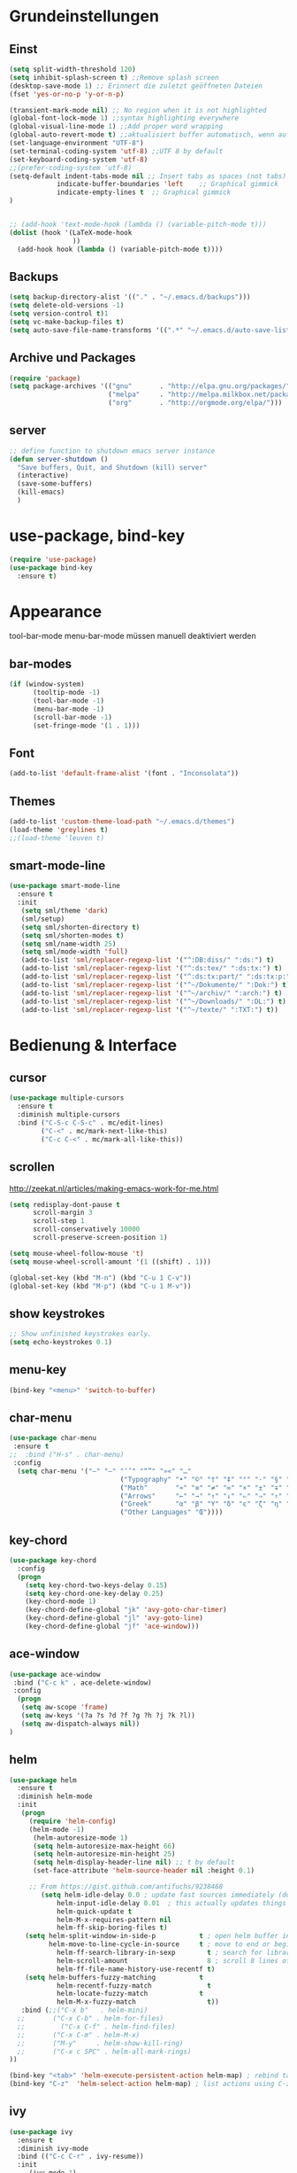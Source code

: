 #+STARTUP: content
* Grundeinstellungen
** Einst
#+BEGIN_SRC emacs-lisp
(setq split-width-threshold 120)
(setq inhibit-splash-screen t) ;;Remove splash screen
(desktop-save-mode 1) ;; Erinnert die zuletzt geöffneten Dateien
(fset 'yes-or-no-p 'y-or-n-p)

(transient-mark-mode nil) ;; No region when it is not highlighted
(global-font-lock-mode 1) ;;syntax highlighting everywhere
(global-visual-line-mode 1) ;;Add proper word wrapping
(global-auto-revert-mode t) ;;aktualisiert buffer automatisch, wenn auf Platte geändert.
(set-language-environment "UTF-8")
(set-terminal-coding-system 'utf-8) ;;UTF 8 by default
(set-keyboard-coding-system 'utf-8)
;;(prefer-coding-system 'utf-8)
(setq-default indent-tabs-mode nil ;; Insert tabs as spaces (not tabs)
	        indicate-buffer-boundaries 'left	;; Graphical gimmick
	        indicate-empty-lines t	;; Graphical gimmick
)


;; (add-hook 'text-mode-hook (lambda () (variable-pitch-mode t)))
(dolist (hook '(LaTeX-mode-hook
                ))
  (add-hook hook (lambda () (variable-pitch-mode t))))
#+END_SRC

** Backups
#+begin_src emacs-lisp
(setq backup-directory-alist '(("." . "~/.emacs.d/backups")))
(setq delete-old-versions -1)
(setq version-control t)1
(setq vc-make-backup-files t)
(setq auto-save-file-name-transforms '((".*" "~/.emacs.d/auto-save-list/" t)))
#+end_src

** Archive und Packages
#+begin_src emacs-lisp
(require 'package)
(setq package-archives '(("gnu"       . "http://elpa.gnu.org/packages/")
                         ("melpa"     . "http://melpa.milkbox.net/packages/")
                         ("org"       . "http://orgmode.org/elpa/")))
#+end_src

** server
#+begin_src emacs-lisp
;; define function to shutdown emacs server instance
(defun server-shutdown ()
  "Save buffers, Quit, and Shutdown (kill) server"
  (interactive)
  (save-some-buffers)
  (kill-emacs)
  )
#+end_src

* use-package, bind-key
#+begin_src emacs-lisp
(require 'use-package)
(use-package bind-key
  :ensure t)
#+end_src

* Appearance
tool-bar-mode
menu-bar-mode
müssen manuell deaktiviert werden
** bar-modes
#+begin_src emacs-lisp
(if (window-system)
      (tooltip-mode -1)
      (tool-bar-mode -1)
      (menu-bar-mode -1)
      (scroll-bar-mode -1)
      (set-fringe-mode '(1 . 1)))
#+end_src

** Font
#+begin_src emacs-lisp
(add-to-list 'default-frame-alist '(font . "Inconsolata"))
#+end_src

** Themes
#+begin_src emacs-lisp
(add-to-list 'custom-theme-load-path "~/.emacs.d/themes")
(load-theme 'greylines t)
;;(load-theme 'leuven t)
#+end_src

** smart-mode-line
#+begin_src emacs-lisp
(use-package smart-mode-line
  :ensure t
  :init
   (setq sml/theme 'dark)
   (sml/setup)
   (setq sml/shorten-directory t)
   (setq sml/shorten-modes t)
   (setq sml/name-width 25)
   (setq sml/mode-width 'full)
   (add-to-list 'sml/replacer-regexp-list '("^:DB:diss/" ":ds:") t)
   (add-to-list 'sml/replacer-regexp-list '("^:ds:tex/" ":ds:tx:") t)
   (add-to-list 'sml/replacer-regexp-list '("^:ds:tx:part/" ":ds:tx:p:") t)
   (add-to-list 'sml/replacer-regexp-list '("^~/Dokumente/" ":Dok:") t)
   (add-to-list 'sml/replacer-regexp-list '("^~/archiv/" ":arch:") t)
   (add-to-list 'sml/replacer-regexp-list '("^~/Downloads/" ":DL:") t)
   (add-to-list 'sml/replacer-regexp-list '("^~/texte/" ":TXT:") t))
#+end_src

* Bedienung & Interface
** cursor
#+begin_src emacs-lisp
(use-package multiple-cursors
  :ensure t
  :diminish multiple-cursors
  :bind ("C-S-c C-S-c" . mc/edit-lines)
        ("C-<" . mc/mark-next-like-this)
        ("C-c C-<" . mc/mark-all-like-this))
#+end_src

** scrollen
http://zeekat.nl/articles/making-emacs-work-for-me.html
#+begin_src emacs-lisp
(setq redisplay-dont-pause t
      scroll-margin 3
      scroll-step 1
      scroll-conservatively 10000
      scroll-preserve-screen-position 1)

(setq mouse-wheel-follow-mouse 't)
(setq mouse-wheel-scroll-amount '(1 ((shift) . 1)))

(global-set-key (kbd "M-n") (kbd "C-u 1 C-v"))
(global-set-key (kbd "M-p") (kbd "C-u 1 M-v"))
#+end_src

** show keystrokes
#+begin_src emacs-lisp
;; Show unfinished keystrokes early.
(setq echo-keystrokes 0.1)
#+end_src

** menu-key
#+begin_src emacs-lisp
(bind-key "<menu>" 'switch-to-buffer)
#+end_src

** char-menu
#+begin_src emacs-lisp
(use-package char-menu
 :ensure t
;;  :bind ("H-s" . char-menu)
 :config 
  (setq char-menu '("–" "—" "‘’" "“”" "»«" "…"
                            ("Typography" "•" "©" "†" "‡" "°" "·" "§" "№" "★")
                            ("Math"       "≈" "≡" "≠" "∞" "×" "±" "∓" "÷" "√")
                            ("Arrows"     "←" "→" "↑" "↓" "⇐" "⇒" "⇑" "⇓")
                            ("Greek"      "α" "β" "Y" "δ" "ε" "ζ" "η" "θ" "ι" "κ" "λ" "μ" "ν" "ξ" "ο" "π" "ρ" "σ" "τ" "υ" "φ" "χ" "ψ" "ω")
                            ("Other Languages" "Œ"))))
#+end_src

** key-chord
#+begin_src emacs-lisp
(use-package key-chord
  :config
  (progn
    (setq key-chord-two-keys-delay 0.15)
    (setq key-chord-one-key-delay 0.25)
    (key-chord-mode 1)
    (key-chord-define-global "jk" 'avy-goto-char-timer)
    (key-chord-define-global "jl" 'avy-goto-line)
    (key-chord-define-global "jf" 'ace-window)))
#+end_src

** ace-window
#+begin_src emacs-lisp
(use-package ace-window
 :bind ("C-c k" . ace-delete-window)
 :config
  (progn
   (setq aw-scope 'frame)
   (setq aw-keys '(?a ?s ?d ?f ?g ?h ?j ?k ?l))
   (setq aw-dispatch-always nil))
)
#+end_src

** helm 
#+begin_src emacs-lisp
(use-package helm
  :ensure t
  :diminish helm-mode
  :init
   (progn
	 (require 'helm-config)
 	 (helm-mode -1)
      (helm-autoresize-mode 1)
      (setq helm-autoresize-max-height 66)
      (setq helm-autoresize-min-height 25)
      (setq helm-display-header-line nil) ;; t by default
      (set-face-attribute 'helm-source-header nil :height 0.1)

   	 ;; From https://gist.github.com/antifuchs/9238468
    	(setq helm-idle-delay 0.0 ; update fast sources immediately (doesn't).
            helm-input-idle-delay 0.01  ; this actually updates things reeeelatively quickly.
            helm-quick-update t
            helm-M-x-requires-pattern nil
            helm-ff-skip-boring-files t)
	(setq helm-split-window-in-side-p           t ; open helm buffer inside current window, not occupy whole other window
	      helm-move-to-line-cycle-in-source     t ; move to end or beginning of source when reaching top or bottom of source.
            helm-ff-search-library-in-sexp        t ; search for library in `require' and `declare-function' sexp.
            helm-scroll-amount                    8 ; scroll 8 lines other window using M-<next>/M-<prior>
            helm-ff-file-name-history-use-recentf t)
	(setq helm-buffers-fuzzy-matching           t
            helm-recentf-fuzzy-match              t
            helm-locate-fuzzy-match	            t
            helm-M-x-fuzzy-match                  t))
   :bind (;;("C-x b"   . helm-mini)
  ;;       ("C-x C-b" . helm-for-files)
  ;;	     ("C-x C-f" . helm-find-files)
  ;;       ("C-x C-m" . helm-M-x)
  ;;       ("M-y"     . helm-show-kill-ring)
  ;;       ("C-x c SPC" . helm-all-mark-rings)
))

(bind-key "<tab>" 'helm-execute-persistent-action helm-map) ; rebind tab to run persistent action
(bind-key "C-z"  'helm-select-action helm-map) ; list actions using C-z
#+end_src

** ivy
#+begin_src emacs-lisp
(use-package ivy
  :ensure t
  :diminish ivy-mode
  :bind (("C-c C-r" . ivy-resume))
  :init
     (ivy-mode 1)
     (setq ivy-use-virtual-buffers t)
  :config
     (setq ivy-display-style 'fancy)

)
#+end_src

** swiper
#+BEGIN_SRC emacs-lisp
(use-package swiper
  :ensure t
)
#+END_SRC

** counsel
#+begin_src emacs-lisp
(use-package counsel
  :ensure t
  :bind (("C-s" . counsel-grep-or-swiper)
         ("C-c u" . counsel-linux-app)
         ("C-M-s" . counsel-ag)
         ("C-S-s" . counsel-imenu)
         ("C-x l". counsel-locate)
         ("M-y" . counsel-yank-pop))
)
#+end_src

** smex
#+BEGIN_SRC emacs-lisp
(use-package smex
    :load-path "~/.emacs.d/non-elpa/smex-abo-abo"
    :init
	 (require 'smex)
     (setq smex-completion-method 'ivy)
     (smex-initialize)
     (bind-key "M-x" 'smex)
     (bind-key "M-X" 'smex-major-mode-commands)
     (bind-key "C-c C-c M-x" 'execute-extended-command)
)
#+END_SRC

** which-key
#+begin_src emacs-lisp
(use-package which-key
  :diminish which-key-mode
  :config
   (which-key-mode))
#+end_src

* org-mode
** allgemein
#+begin_src emacs-lisp
(use-package org
  :ensure t)

(use-package org-plus-contrib
  :ensure t :defer t)

(add-hook 'org-mode-hook 'howm-mode)

;; 18.23 Highlight clock when running overtime ;; in theme!!!
(custom-set-faces
 ;; custom-set-faces was added by Custom.
 ;; If you edit it by hand, you could mess it up, so be careful.
 ;; Your init file should contain only one such instance.
 ;; If there is more than one, they won't work right.
 '(default ((t (:family "Ubuntu Mono" :foundry "unknown" :slant normal :weight normal :height 113 :width normal))))
 '(org-mode-line-clock ((t (:foreground "red" :box (:line-width -1 :style released-button)))) t))
#+end_src

** agenda
#+begin_src emacs-lisp
;; Aktuelle Zeile in der Agenda hervorheben
(add-hook 'org-agenda-mode-hook '(lambda () (hl-line-mode 1 ))) ;; lieber ins theme?

(setq org-agenda-dim-blocked-tasks t)
(setq org-agenda-skip-scheduled-if-deadline-is-shown 'not-today)
(setq org-agenda-start-on-weekday nil)

(setq org-stuck-projects
           '("+TODO={PROJ}" ("NEXT") ("longterm")))
#+end_src

*** agenda-commands
#+begin_src emacs-lisp
;; Custom agenda command definitions
(setq org-agenda-custom-commands
 '(
	(" " "Custom-Agenda"
           ((todo "NEXT"
			((org-agenda-overriding-header "Next Tasks:")
			 (org-agenda-remove-tags t)))
            (agenda ""    
                  ((org-agenda-span 7)
		         (org-agenda-remove-tags t)
                   (org-agenda-show-all-dates t)
                   (org-agenda-skip-function
                    '(org-agenda-skip-entry-if 'todo '("NEXT")))))
		  (tags "INBOX"
			((org-agenda-overriding-header "Inbox:")
			 (org-agenda-remove-tags t)))
		  (todo "PROJ|TODO|NEXT"
                  ((org-agenda-overriding-header "Projects & Tasks:")
			 (org-agenda-remove-tags t)
                   (org-tags-match-list-sublevels 'indented)
			 (org-agenda-skip-function  
                    '(org-agenda-skip-entry-if 'deadline 'scheduled))
                   (org-agenda-skip-function
                    '(org-agenda-skip-subtree-if 
                      'regexp ":txt:"))
                   (org-agenda-sorting-strategy
                    '( category-keep))
                   (org-agenda-prefix-format "%l")))
            (todo "WAITING"
			((org-agenda-overriding-header "Waiting Tasks:")
			 (org-agenda-remove-tags t)))
            (todo "HOLD"
			((org-agenda-overriding-header "Postponed Tasks:")
			 (org-agenda-remove-tags t)))))
  ("d" "Dissertation"
           ((tags-todo "diss"
			((org-agenda-overriding-header "Dissertation")
			 (org-agenda-remove-tags t)
			 (org-tags-match-list-sublevels 'indented)
			 (org-agenda-sorting-strategy
                             '(category-up))))))
  ("t" "Texte"
           ((tags-todo "literature"
			((org-agenda-overriding-header "Texts & Tasks")
			 (org-agenda-remove-tags t)
			 (org-tags-match-list-sublevels 'indented)
			 (org-agenda-sorting-strategy
                             '(category-up))))))
	("p" "Produktion"
	         ((tags-todo "produktion"
			((org-agenda-overriding-header "Projekte:")
			 (org-agenda-remove-tags t)
			 (org-tags-match-list-sublevels 'indented)
			 (org-agenda-sorting-strategy
                             '(category-keep))))
            (todo "ENTWURF"
			((org-agenda-overriding-header "Entwürfe:")
			 (org-agenda-remove-tags t)))
   	  (todo "IDEE"
			((org-agenda-overriding-header "Ideen:")
			 (org-agenda-remove-tags t)))))
	("k" "Kalender & Termine"
        	 ((agenda "" 
               ((org-agenda-span 96)
		      (org-agenda-show-all-dates t)
		      (org-agenda-skip-function 
                 '(org-agenda-skip-entry-if 'deadline 'scheduled))))))
	("c" "Clean up"
           ((tags-todo "/WAITING"
		     ((org-agenda-overriding-header "Waiting but unscheduled:")
		      (org-agenda-skip-function  '(org-agenda-skip-entry-if 'deadline 'scheduled))
		      (org-agenda-remove-tags t)))
	        (todo "DONE"
			((org-agenda-overriding-header "Tasks to Archive:")
			 (org-agenda-remove-tags t)))))))
#+end_src

** appearance
#+begin_src emacs-lisp
(use-package org-indent
;;  :commands org-indent-mode
  :diminish org-indent-mode
  :init
  (progn
   (setq org-startup-indented t))
)

(setq org-hide-leading-stars t)
(setq org-startup-folded nil)
(setq org-ellipsis "…")

(add-to-list 'auto-mode-alist '("\\.txt\\'" . org-mode))
#+end_src

** behaviour
#+begin_src emacs-lisp
;; shift-select
(setq org-support-shift-select 'always)
;;keine automatischen Leerzeilen vor Entries
(setq org-blank-before-new-entry nil) 
;; autolist
(use-package org-autolist
  :commands org-autolist-mode
  :diminish org-autolist-mode
  :init
  (progn
    (add-hook 'org-mode-hook 'org-autolist-mode)))
#+end_src

** key-bindings
#+begin_src emacs-lisp
(bind-key "C-c l" 'org-store-link)
(bind-key "C-c a" 'org-agenda)
(bind-key  "C-c c" 'org-capture)
(fset 'my-clock-in "\C-c\C-x\C-i")
(bind-key "<f11>" 'my-clock-in)
(fset 'my-clock-out "\C-c\C-x\C-o")
;;(bind-key "C-<f11>" 'my-clock-out)
;;(bind-key "S-<f11>" 'org-pomodoro)
#+end_src

** speedkeys
#+begin_src emacs-lisp
(setq org-use-speed-commands t)
(setq org-speed-commands-user
'(("S" . (widen))))
#+end_src

** Pfade
#+begin_src emacs-lisp
(setq org-directory "~/Dropbox/db/org")
(setq org-default-notes-file "~/Dropbox/db/org/inbox.org")
;;(setq org-agenda-files '("~/Dropbox/db/org"))
(setq org-agenda-diary-file "~/Dropbox/db/org/calender.org_archive")
(setq org-agenda-include-diary nil)
#+end_src

** habits
#+begin_src emacs-lisp
(require 'org-habit)

(setq org-habit-graph-column 36)
(setq org-habit-preceding-days 31)
(setq org-habit-following-days 7)
(setq org-habit-show-habits-only-for-today t)
#+end_src

** Prioritäten
#+begin_src emacs-lisp
(setq org-highest-priority ?A)
(setq org-default-priority ?D)
(setq org-lowest-priority ?E)
#+end_src

** todo-states und -tags
#+begin_src emacs-lisp
;; Ein "!" bedeutet Zeitstempel
;; Ein "@" bedeutet Notiz
(setq org-todo-keywords
      (quote ((sequence "TODO(t)" "NEXT(n)" "|" "DONE(d)")
              (sequence "APPT(a)" "PROJ(p)" "WAITING(w@/!)" "HOLD(h@/!)" "|"  "DELEGATED(D@/!)" "CANCELLED(c@/!)")
	      (sequence "|" "IDEE(i)" "ENTWURF(e)"))))

(setq org-log-done 'time)

;; Formatierung für TODO-tags
(setq org-todo-keyword-faces ;; in theme!!
      (quote (("PROJ" :foreground "dark red" :weight semi-bold)
              ("NEXT" :foreground "blue" :weight semi-bold)
              ("WAITING" :foreground "orange" :weight semi-bold)
              ("HOLD" :foreground "magenta" :weight semi-bold))))
#+end_src

** capture
#+begin_src emacs-lisp
(setq org-capture-templates
      (quote (("a" "cal" entry (file "~/Dropbox/db/org/calender.org")
               "* %^{Description}\n<%(org-read-date)%?>\n")
              ("t" "todo" entry (file "~/Dropbox/db/org/inbox.org")
               "* TODO %^{Task}\nSCHEDULED: %t\n:PROPERTIES:\n:CREATED: %U\n:END:\n%?")
              ("n" "note" entry (file "~/Dropbox/db/org/inbox.org")
               "* %^{Note} \n:PROPERTIES:\n:CREATED: %U\n:END:\n%?")
	          ("i" "interruption" entry (file "~/Dropbox/db/org/inbox.org")
	           "* %^{Task} \n:PROPERTIES:\n:CREATED: %U\n:END:\n%?" :clock-in t :clock-resume t)
              ("j" "journal" entry (file+datetree+prompt "~/Dropbox/db/org/kalender.org")
               "* %?")
              ("m" "mail todo" entry (file+headline "~/Dropbox/db/org/inbox.org" "Mail")
               "* TODO %^{Task}\nSCHEDULED: %t\n:PROPERTIES:\n:CREATED: %U\n:END:\n\n%:fromname wrote on %:date-timestamp-inactive:\nSubject: [[%l][%:subject]]\n#+BEGIN_QUOTE\n%i\n#+END_QUOTE")
              ("b" "bibtex" plain (file "~/Dropbox/db/biblio.bib")
              "%?" :jump-to-captured t :empty-lines 1)
              ("l" "literature" entry (file+headline "~/Dropbox/db/org/inbox.org" "Literatur")
               "* TODO %^{Author}, %^{Title} :txt:\n:PROPERTIES:\n:CREATED:  %U\n:END:\n%^{BIBL}p%^{STATUS}p%^{FORM}p%^{BIB1}p\n** data-%?\n#+begin_src csv-mode :tangle stat/ref-path.csv\n\n#+end_src")
              ("g" "Geld - Ledger entries")
              ("gb" "Bargeld" plain (file "~/Dropbox/db/money.dat")
              "%(org-read-date) * Kartenverfügung
    Expenses:Bargeld    %^{Amount}€
    Assets:Giro" :immediate-finish t)
              ("gg" "Giro" plain (file "~/Dropbox/db/money.dat")
              "%(org-read-date) * %^{Payee| |Deutsche Bahn}
    Expenses:%^{Expenses|Kauf:|Geschenk:|Reisen:}%^{Expenses}    %^{Amount}€
    Assets:Giro" :immediate-finish t)
              ("gh" "Handy" plain (file "~/Dropbox/db/money.dat")
              "%(org-read-date) * Telekom
    Expenses:Handy                          %^{Amount|29,89}€
    Assets:Giro" :immediate-finish t)
              ("gi" "Internet+Telefon" plain (file "~/Dropbox/db/money.dat")
              "%(org-read-date) * Kabel Deutschland
    Expenses:Wohnung:Internet+Telefon     %^{Amount|19,90}€
    Assets:Giro" :immediate-finish t)
              ("gk" "Krankenkasse" plain (file "~/Dropbox/db/money.dat")
              "%(org-read-date) * Techniker Krankenkasse
    Expenses:Versicherung:Krankenkasse     %^{Amount|237,60}€
    Assets:Giro" :immediate-finish t)
              ("gm" "Miete" plain (file "~/Dropbox/db/money.dat")
              "%(org-read-date) * Unter den Eichen
    Expenses:Wohnung:Miete     %^{Amount|588,25}€
    Assets:Giro" :immediate-finish t)
              ("gu" "Untermiete" plain (file "~/Dropbox/db/money.dat")
              "%(org-read-date) * Kevin Schürer (%^{Monat})
    Assets:Giro     %^{Amount|330,00}€
    Income:Wohnung" :immediate-finish t)
              ("gs" "Strom" plain (file "~/Dropbox/db/money.dat")
              "%(org-read-date) * Stadtwerke
    Expenses:Wohnung:Strom     %^{Amount|53,00}€
    Assets:Giro" :immediate-finish t)
              ("gt" "Topoi Stipendium" plain (file "~/Dropbox/db/money.dat")
              "%(org-read-date) * Stipendium Topoi
    Assets:Giro                          %^{Amount|1350,00}€
    Income:Stipendium:Topoi" :immediate-finish t)
              ("z" "Zettel" plain (file (capture-report-date-file  "~/Dropbox/db/zk/inbox/"))
"#+TITLE: %^{Title}\n#+DATE: %U\n* Keywords\nTODO-tags:\n* Summary\n%?\n\n* Bibliography\n\n* Links")
)))

(defun capture-report-date-file (path)
  (expand-file-name (concat path (format-time-string "%Y-%m-%d-%H%M") ".txt")))
#+end_src

** refile
#+begin_src emacs-lisp
;; Targets include this file and any file contributing to the agenda - up to 9 levels deep
(setq org-refile-targets (quote ((nil :maxlevel . 9)
                                 (org-agenda-files :maxlevel . 9))))

(setq org-outline-path-complete-in-steps nil)         ; Refile in a single go
(setq org-refile-use-outline-path t)                  ; Show full paths for refiling

; Allow refile to create parent tasks with confirmation
(setq org-refile-allow-creating-parent-nodes (quote confirm))
#+end_src

** tags
#+begin_src emacs-lisp
; Tags with fast selection keys
(setq org-tags-exclude-from-inheritance '("txt"))

(setq org-tag-alist (quote ((:startgroup)
                            ("@work" . ?W)
                            ("@pers" . ?p)
	       		        ("@wiss" . ?w)
                            (:endgroup))))

; Allow setting single tags without the menu
(setq org-fast-tag-selection-single-key (quote expert))
#+end_src
** dependencies
#+begin_src emacs-lisp
(setq org-enforce-todo-dependencies t)
(setq org-enforce-todo-checkbox-dependencies t)
#+end_src
** deadlines
#+begin_src emacs-lisp
(setq org-deadline-warning-days 14) ;; Default Spanne bei Deadlines
#+end_src
** drawers
#+begin_src emacs-lisp
(setq org-drawers (quote ("PROPERTIES" "LOGBOOK" "CLOCK")))
(setq org-clock-into-drawer "CLOCK")
(setq org-log-into-drawer "LOGBOOK")
#+end_src
*** global propertie values: effort, habit
#+begin_src emacs-lisp
; global Effort estimate values
; global STYLE property values for completion
(setq org-global-properties (quote (("Effort_ALL" . "0:10 0:15 0:20 0:30 0:45 1:00 1:30 2:00 3:00 4:00 5:00 6:00 7:00 8:00")
                                    ("STYLE_ALL" . "habit"))))

;; propertie inheritance
(setq org-use-property-inheritance (quote ("QUANTIFIED")))
#+end_src
** clocking
#+begin_src emacs-lisp
(setq org-clock-history-length 42)
(setq org-clock-out-when-done t)
(setq org-clock-out-remove-zero-time-clocks t)

;; Keep clock durations in hours
(setq org-time-clocksum-format
      (quote(:hours "%d" :require-hours t :minutes ":%02d" :require-minutes t)))

;; Resume clocking tasks when emacs is restarted
(org-clock-persistence-insinuate)

;; Resume clocking task on clock-in if the clock is open
(setq org-clock-in-resume t)
;; Save the running clock and all clock history when exiting Emacs,
;; load it on startup
(setq org-clock-persist t)
#+end_src
** timer
#+begin_src emacs-lisp
(setq org-timer-default-timer 25)
#+end_src
** aufzählungszeichen
#+begin_src emacs-lisp
;; Aufzählungszeichen wechseln durch
(setq org-list-demote-modify-bullet '(("-" . "+")
                                            ("+" . "-")
                                            ("1." . "A.")
				  	        ("A." . "1.")
                                            ("1)" . "-")
                                            ("A)" . "-")
                                            ("B)" . "-")
                                            ("a)" . "-")
                                            ("b)" . "-")
                                            ("B." . "-")
                                            ("a." . "-")
                                            ("b." . "-")))
#+end_src
** columns
#+begin_src emacs-lisp
; Set default column view headings: Task Effort Clock_Summary
(setq org-columns-default-format "%50ITEM(Task) %6Effort(Effort){:} %6CLOCKSUM_T(Today) %6CLOCKSUM(Sum)")
#+end_src

** sensitivemode
#+begin_src emacs-lisp
;; sensitive mode wird eingeschaltet, wenn gpg-files bearbeitet werden
(setq auto-mode-alist
 (append '(("\\.gpg$" . sensitive-mode))
               auto-mode-alist))
;; Disabling Backup and Auto-save in Emacs
(define-minor-mode sensitive-mode
  "For sensitive files like password lists.
It disables backup creation and auto saving.

With no argument, this command toggles the mode.
Non-null prefix argument turns on the mode.
Null prefix argument turns off the mode."
  ;; The initial value.
  nil
  ;; The indicator for the mode line.
  " Sensitive"
  ;; The minor mode bindings.
  nil
  (if (symbol-value sensitive-mode)
      (progn
	;; disable backups
	(set (make-local-variable 'backup-inhibited) t)
	;; disable auto-save
	(if auto-save-default
	    (auto-save-mode -1)))
    ;resort to default value of backup-inhibited
    (kill-local-variable 'backup-inhibited)
    ;resort to default auto save setting
    (if auto-save-default
	(auto-save-mode 1))))
#+end_src
** calender
#+begin_src emacs-lisp
(use-package german-holidays
:config
(setq holiday-other-holidays holiday-german-holidays))
#+end_src
** export
*** ox-pandoc
#+begin_src emacs-lisp
;;(use-package ox-pandoc
;;  :defer t)
#+end_src

*** LaTeX-Export
#+begin_src emacs-lisp
(require 'ox-latex)
(setq org-latex-listings t)
(add-to-list 'org-latex-packages-alist '("" "booktabs" t))
(add-to-list 'org-latex-packages-alist '("" "ellipsis" t))
(add-to-list 'org-latex-packages-alist '("" "csquotes" t))
(add-to-list 'org-latex-packages-alist '("" "lmodern" t))
(add-to-list 'org-latex-packages-alist '("onehalfspacing" "setspace" t))
(add-to-list 'org-latex-packages-alist '("" "microtype" t))
(add-to-list 'org-latex-packages-alist '("english, ngerman" "babel" t))
(add-to-list 'org-latex-packages-alist '("T1" "fontenc" t))
(add-to-list 'org-latex-packages-alist '("utf8" "inputenc" t))


(add-to-list 'org-latex-classes
      '("scrartcl"
         "\\RequirePackage[l2tabu, orthodox]{nag}
          \\documentclass[DIV12, a4paper, 12pt]{scrartcl}
         [NO-DEFAULT-PACKAGES]
         [PACKAGES]
         [EXTRA]"
         ("\\section{%s}" . "\\section*{%s}")
         ("\\subsection{%s}" . "\\subsection*{%s}")
         ("\\subsubsection{%s}" . "\\subsubsection*{%s}")))
(add-to-list 'org-latex-classes
      '("scrbook"
         "\\RequirePackage[l2tabu, orthodox]{nag}
          \\documentclass[DIV12, a4paper, 12pt]{scrbook}
         [NO-DEFAULT-PACKAGES]
         [NO-PACKAGES]
         [EXTRA]"
         ("\\part{%s}" . "\\part*{%s}")
         ("\\chapter{%s}" . "\\chapter*{%s}")
         ("\\section{%s}" . "\\section*{%s}")
         ("\\subsection{%s}" . "\\subsection*{%s}")
         ("\\subsubsection{%s}" . "\\subsubsection*{%s}")
         ("\\paragraph{%s}" . "\\paragraph*{%s}")
         ("\\subparagraph{%s}" . "\\subparagraph*{%s}")))
(add-to-list 'org-latex-classes
      '("abrechnung"
         "\\documentclass[DIV12, a4paper, 12pt]{scrartcl}
          \\usepackage{marvosym}
          \\usepackage{datetime}
          \\newdateformat{mydate}{\\monthname[\\THEMONTH] \\THEYEAR}
         [NO-DEFAULT-PACKAGES]
         [PACKAGES]
         [EXTRA]"
         ("\\section{%s}" . "\\section*{%s}")
         ("\\subsection{%s}" . "\\subsection*{%s}")
         ("\\subsubsection{%s}" . "\\subsubsection*{%s}")))

(setq org-latex-default-class "scrartcl")
(setq org-export-with-author t)
(setq org-export-with-date t)
(setq org-export-with-toc t)
(setq org-latex-hyperref-template nil)
(setq org-latex-tables-booktabs t)
(setq org-export-default-language "en")
(setq org-export-with-smart-quotes t)
(add-to-list 'org-export-smart-quotes-alist 
             '("en"
               (opening-double-quote :utf-8 "“" :html "&ldquo;" :latex "\\enquote{" :texinfo "``")
               (closing-double-quote :utf-8 "”" :html "&rdquo;" :latex "}" :texinfo "''")
               (opening-single-quote :utf-8 "‘" :html "&lsquo;" :latex "\\enquote*{" :texinfo "`")
               (closing-single-quote :utf-8 "’" :html "&rsquo;" :latex "}" :texinfo "'")
               (apostrophe :utf-8 "’" :html "&rsquo;")));; Export von "" und '' zu csquotes
#+end_src

** X org-drill
#+begin_src emacs-lisp
;;(use-package org-drill)
#+end_src
** org-ref
#+begin_src emacs-lisp
(use-package org-ref
:init
 (bind-key "C-c )" 'org-autocite-complete-link org-mode-map)
:config
 (progn
   (require 'org-ref)
   (setq org-ref-bibliography-notes "~/Dropbox/db/zk/"
      org-ref-default-bibliography '("~/Dropbox/db/biblio.bib")
      org-ref-pdf-directory "~/texte/")
   (setq org-ref-default-citation-link "autocite")
))

#+end_src

** org-search-goto
#+begin_src emacs-lisp
(use-package org-search-goto-ml
  :load-path "~/.emacs.d/non-elpa/org-search-goto-ml")
#+end_src

* LaTeX und BibTeX
** auctex
#+begin_src emacs-lisp
(use-package tex-site
  :defer t
  :mode ("\\.tex\\'" . LaTeX-mode)
  :config
    (progn
	(setq TeX-auto-save	t)
	(setq TeX-parse-self	t)
	(setq TeX-PDF-mode	t)
    (setq LaTeX-csquotes-open-quote "\\enquote{")
	(setq LaTeX-csquotes-close-quote "}")
   
      ;;SyncTeX
    (setq TeX-source-correlate-mode 'synctex)

	(add-hook 'LaTeX-mode-hook 'flyspell-mode)
	(add-hook 'LaTeX-mode-hook 'LaTeX-math-mode)
	(add-hook 'LaTeX-mode-hook 'latex-extra-mode)

    (add-hook 'LaTeX-mode-hook 
         (lambda()
            (add-to-list 'TeX-command-list '("Latexmk" "%`latexmk -pdf %t" TeX-run-TeX nil t))
            (setq TeX-save-query nil)
            (setq TeX-show-compilation t)))

    (add-hook 'LaTeX-mode-hook 
         (lambda()
            (add-to-list 'TeX-command-list '("Latex -se" "%`pdflatex -shell-escape %t" TeX-run-TeX nil t))
            (setq TeX-save-query nil)
            (setq TeX-show-compilation t)))

      (add-hook 'LaTeX-mode-hook 
          (lambda()
             (add-to-list 'TeX-command-list '("XeLaTeX" "%`xelatex%(mode)%' %t" TeX-run-TeX nil t))
             (setq TeX-save-query nil)
             (setq TeX-show-compilation t)))
))

(use-package latex-extra
 :defer t
 :diminish latex-extra-mode)
#+end_src

** reftex
#+begin_src emacs-lisp
(use-package reftex
  :diminish reftex-mode
  :config
    (progn
	(setq reftex-plug-into-AUCTeX t)
	(setq bibtex-dialect "biblatex")
	(setq reftex-sort-bibtex-matches "author")
	(setq reftex-external-file-finders
	      '(("tex" . "kpsewhich -format=.tex %f")
        	("bib" . "kpsewhich -format=.bib %f")))
	(setq reftex-default-bibliography
		'("~/Dropbox/db/biblio.bib"))
	(setq reftex-cite-format
		'((?\C-m . "\\autocite[][]{%l}")
		  (?c . "\\cite[][]{%l}")
		  (?t . "\\textcite[][]{%l}")
		  (?y . "\\autocite*[][]{%l}")
		  (?n . "\\nocite{%l}")
		  (?f . "\\footcite[][]{%l}")
              (?T . "\\textcquote[][]{%l}[]{")
              (?B . "\\blockcquote[][]{%l}[]{")))
    (setq reftex-cite-prompt-optional-args t)
    (setq reftex-cite-cleanup-optional-arg t)
	(add-hook 'LaTeX-mode-hook 'turn-on-reftex)
	(add-hook 'latex-mode-hook 'turn-on-reftex)
))
#+end_src

** bibtex-mode
http://www.jonathanleroux.org/bibtex-mode.html
#+begin_src emacs-lisp
(setq bibtex-dialect 'biblatex)

(setq bibtex-maintain-sorted-entries t)
(setq bibtex-autokey-year-use-crossref-entry t) ;;Nutzt das Jahr des cross-ref entries für das Jahr im Autokey
;;Generation der Bibkeys: http://www.jonathanleroux.org/bibtex-mode.html#0630
(setq bibtex-autokey-year-length 4)
(setq bibtex-autokey-year-title-separator "-")
(setq bibtex-autokey-titleword-separator "-")
#+end_src

** gscholar-bibtex
#+begin_src emacs-lisp
(use-package gscholar-bibtex
 :config
 (setq gscholar-bibtex-database-file "~/Dropbox/db/import.bib")
 (setq gscholar-bibtex-default-source "Google Scholar"))
#+end_src

** helm-bibtex
#+begin_src emacs-lisp
(use-package helm-bibtex
;;  :ensure t
  :bind ("<f5>" . helm-bibtex)
        ("C-<f5>" . helm-resume)
  :config
   (setq helm-bibtex-bibliography '("~/Dropbox/db/biblio.bib"))
   (setq helm-bibtex-library-path "~/texte")
   (setq helm-bibtex-notes-path "~/Dropbox/db/zk")
   (setq helm-bibtex-notes-extension ".txt")
;;   (setq helm-bibtex-additional-search-fields '(keywords))
   (setq helm-bibtex-pdf-open-function
     (lambda (fpath)
      (start-process "evince" "*helm-bibtex-evince*" "/usr/bin/evince" fpath)))
   (setq helm-bibtex-format-citation-functions
     '((org-mode      . helm-bibtex-format-citation-default)
       (Latex-mode    . helm-bibtex-format-citation-cite)))

   (setq helm-bibtex-notes-template-multiple-files "#+TITLE: Notes on: ${author} (${date}): ${title}\n#+DATE:\n* Keywords\ntags:\n* Summary\n\n* Bibliography\n\n* Links")

(defun helm-bibtex-apa-format-reference (key)
  "Returns a plain text reference in APA format for the
publication specified by KEY."
  (let*
   ((entry (helm-bibtex-get-entry key))
    (ref (pcase (downcase (helm-bibtex-get-value "=type=" entry))
           ("article"
            (s-format
             "${author} ${date}: '${title}'. ${journaltitle} ${volume}.${number}, S. ${pages}."
             'helm-bibtex-apa-get-value entry))
           ("inproceedings"
            (s-format
             "${author} ${date}: '${title}'. In: ${editor}: ${booktitle}. ${location}: ${publisher}, S. ${pages}"
             'helm-bibtex-apa-get-value entry))
           ("book"
            (s-format
             "${author} ${date}: ${title}. ${location}: ${publisher}."
             'helm-bibtex-apa-get-value entry))
           ("phdthesis"
            (s-format
             "${author} ${date}. ${title} (Doctoral dissertation)."
             'helm-bibtex-apa-get-value entry))
           ("inbook"
            (s-format
             "${author} ${date}: '${title}'. In: ${editor} (Hg.): ${booktitle}. ${location}: ${publisher}, S. ${pages}."
             'helm-bibtex-apa-get-value entry))
           ("incollection"
            (s-format
             "${author} ${date}: '${title}'. In: ${editor} (Hg.): ${booktitle}. ${location}: ${publisher}, S. ${pages}."
             'helm-bibtex-apa-get-value entry))
           ("proceedings"
            (s-format
             "${editor} (Hg.). ${date}: ${booktitle}. ${location}: ${publisher}."
             'helm-bibtex-apa-get-value entry))
           ("unpublished"
            (s-format
             "${author} ${date}: ${title}. Unpublished manuscript."
             'helm-bibtex-apa-get-value entry))
           (_
            (s-format
             "${author} ${date}: ${title}."
             'helm-bibtex-apa-get-value entry)))))
    (replace-regexp-in-string "\\([.?!]\\)\\." "\\1" ref))) ; Avoid sequences of punctuation marks.




)
#+end_src

** ivy-bibtex
#+begin_src emacs-lisp
(use-package ivy-bibtex
 :config
  (setq bibtex-completion-bibliography '("~/Dropbox/db/biblio.bib"))


  (defun ivy-bibtex (&optional arg)
    "Search BibTeX entries using ivy.

    With a prefix ARG the cache is invalidated and the bibliography
    reread."
   (interactive "P")
   (when arg
     (setq bibtex-completion-bibliography-hash ""))
   (bibtex-completion-init)
   (ivy-read "BibTeX Items: "
             (bibtex-completion-candidates 'ivy-bibtex-candidates-formatter)
             :caller 'ivy-bibtex
             :action 'bibtex-completion-insert-key))

)
#+end_src

** texcount
#+begin_src emacs-lisp
(defun my-latex-setup ()
  (defun latex-word-count ()
    (interactive)
    (let* ((this-file (buffer-file-name))
           (word-count
            (with-output-to-string
              (with-current-buffer standard-output
                (call-process "texcount" nil t nil "-sum" "-inc" "-sub=none" this-file)))))
      (string-match "\n$" word-count)
      (message (replace-match "" nil nil word-count))))
    (define-key LaTeX-mode-map "\C-cw" 'latex-word-count)
  (defun latex-word-count-details ()
    (interactive)
    (let* ((this-file (buffer-file-name))
           (word-count
            (with-output-to-string
              (with-current-buffer standard-output
                (call-process "texcount" nil t nil "-sum" "-inc" "-sub=section" this-file)))))
      (string-match "\n$" word-count)
      (message (replace-match "" nil nil word-count))))
    (define-key LaTeX-mode-map "\C-cW" 'latex-word-count-details))
(add-hook 'LaTeX-mode-hook 'my-latex-setup t)
#+end_src

* Schreiben und Stil
** ispell
#+begin_src emacs-lisp
(use-package ispell
  :bind ("C-c i d" . ispell-change-dictionary)
  :config
  (progn
    (setq-default ispell-program-name "aspell")
    (setq ispell-dictionary "german")
    (setq ispell-personal-dictionary "~/.customdict-de")
;;	(setq ispell-extra-args '("--dont-tex-check-comments"))
;;  (setq ispell-parser 'tex)
))
#+end_src

** flyspell
#+begin_src emacs-lisp
(use-package flyspell
  :diminish flyspell-mode
  :bind (("<f12>" . my/flyspell-check-previous-highlighted-word)
         ("C-<f12>" . my/flyspell-check-next-highlighted-word))
  :config
   (dolist (hook '(org-mode-hook))
     (add-hook hook (lambda() (flyspell-mode 1))))
   (dolist (hook '(text-mode-hook))
     (add-hook hook (lambda () (flyspell-mode 1))))
   (dolist (hook '(change-log-mode-hook log-edit-mode-hook))
     (add-hook hook (lambda () (flyspell-mode -1))))

(defun my/flyspell-check-previous-highlighted-word (&optional arg)
  "Correct the closer misspelled word.
This function scans a mis-spelled word before the cursor. If it finds one
it proposes replacement for that word. With prefix arg, count that many
misspelled words backwards."
  (interactive)
  (let ((pos1 (point))
	(pos  (point))
	(arg  (if (or (not (numberp arg)) (< arg 1)) 1 arg))
	ov ovs)
    (if (catch 'exit
	  (while (and (setq pos (previous-overlay-change pos))
		      (not (= pos pos1)))
	    (setq pos1 pos)
	    (if (> pos (point-min))
		(progn
		  (setq ovs (overlays-at (1- pos)))
		  (while (consp ovs)
		    (setq ov (car ovs))
		    (setq ovs (cdr ovs))
		    (if (and (flyspell-overlay-p ov)
			     (= 0 (setq arg (1- arg))))
			(throw 'exit t)))))))
	(save-excursion
	  (goto-char pos)
	  (flyspell-correct-word-generic)
	  (setq flyspell-word-cache-word nil) ;; Force flyspell-word re-check
	  (flyspell-word))
      (error "No word to correct before point"))))


   (defun my/flyspell-check-next-highlighted-word ()
      "Custom function to spell check next highlighted word"
       (interactive)
       (flyspell-goto-next-error)
       (flyspell-correct-word-generic)
  	   (setq flyspell-word-cache-word nil))
)

;; http://www.emacswiki.org/emacs/FlySpell
;;(bind-key "<f10>" 'ispell-word)
;;(bind-key "C-c f p" 'flyspell-check-previous-highlighted-word)
;;(bind-key "C-<f10>" 'flyspell-check-next-highlighted-word)
;;(bind-key "C-c f m" 'flyspell-mode)
;;(bind-key "C-c f b" 'flyspell-buffer)

#+end_src

** flyspell-correct
#+begin_src emacs-lisp
(use-package flyspell-correct
  :ensure t
  :config
   (setq flyspell-correct-interface 'flyspell-correct-ivy))
#+end_src
** writegood
#+begin_src emacs-lisp
(use-package writegood-mode
  :config
   (progn
    (setq writegood-weasel-words
     '("wichtig" "wichtige" "vielleicht" "auch" "dabei" "sehr" "ziemlich" "sehr" "vielleicht" "möglicherweise" "wohl" "recht" "dann" "paar"))
    (setq writegood-passive-voice-irregulars
     '("gemacht"))))
#+end_src

** languagetool
#+begin_src emacs-lisp
(use-package langtool
  :init
   (setq langtool-language-tool-jar "~/programme/LanguageTool-3.1/languagetool-commandline.jar"))
#+end_src

** ispell-abbrev
http://endlessparentheses.com/ispell-and-abbrev-the-perfect-auto-correct.html
#+begin_src emacs-lisp
(define-key ctl-x-map "\C-i"
  #'endless/ispell-word-then-abbrev)

(defun endless/ispell-word-then-abbrev (p)
  "Call `ispell-word', then create an abbrev for it.
With prefix P, create local abbrev. Otherwise it will
be global.
If there's nothing wrong with the word at point, keep
looking for a typo until the beginning of buffer. You can
skip typos you don't want to fix with `SPC', and you can
abort completely with `C-g'."
  (interactive "P")
  (let (bef aft)
    (save-excursion
      (while (if (setq bef (thing-at-point 'word))
                 ;; Word was corrected or used quit.
                 (if (ispell-word nil 'quiet)
                     nil ; End the loop.
                   ;; Also end if we reach `bob'.
                   (not (bobp)))
               ;; If there's no word at point, keep looking
               ;; until `bob'.
               (not (bobp)))
        (backward-word))
      (setq aft (thing-at-point 'word)))
    (if (and aft bef (not (equal aft bef)))
        (let ((aft (downcase aft))
              (bef (downcase bef)))
          (define-abbrev
            (if p local-abbrev-table global-abbrev-table)
            bef aft)
          (message "\"%s\" now expands to \"%s\" %sally"
                   bef aft (if p "loc" "glob")))
      (user-error "No typo at or before point"))))
#+end_src

* Versionskontrolle
** undo-tree
#+begin_src emacs-lisp
(use-package undo-tree
  :ensure t
  :diminish undo-tree-mode
  :bind ("C-x u" . undo-tree)
  :config
  (progn
    (global-undo-tree-mode)
    (setq undo-tree-visualizer-timestamps t)
    (setq undo-tree-visualizer-diff t))
)
#+end_src

** magit
#+begin_src emacs-lisp
(use-package magit
 :config
   (setq magit-last-seen-setup-instructions "1.4.0"))
#+end_src

** git-wip
#+begin_src emacs-lisp
(use-package git-wip-mode
  :load-path "~/.emacs.d/non-elpa/git-wip/emacs/"
  :diminish git-wip-mode
  :commands git-wip-mode)
#+end_src

** git-messenger
#+begin_src emacs-lisp
(use-package git-messenger)
#+end_src

** git-timemachine
#+begin_src emacs-lisp
(use-package git-timemachine)
#+end_src

** git-wip-timemachine
#+begin_src emacs-lisp
(use-package git-wip-timemachine)
#+end_src

* Mail und Kontakte
** offlineimap
#+begin_src emacs-lisp
  (require 'offlineimap)
  (add-hook 'gnus-before-startup-hook 'offlineimap)
  (setq offlineimap-mode-line-style 'symbol)
#+end_src

** BBDB
#+begin_src emacs-lisp
(use-package bbdb
  :config
    (progn
     (bbdb-initialize 'gnus 'message)
     (bbdb-mua-auto-update-init 'gnus)
     (setq bbdb-file "~/Dropbox/db/bbdb")
     (setq bbdb-north-american-phone-numbers-p nil)
     (setq bbdb-default-country "Deutschland")
     (setq bbdb-user-mail-names
       (regexp-opt '("jobangen@gmail.com")))
     (bbdb-insinuate-message)
     (setq bbdb-complete-mail-allow-cycling t)
     (setq bbdb-completion-display-record nil)
     (setq bbdb-complete-name-full-completion t)
     (setq bbdb-completion-type 'primary-or-name)
     (setq bbdb-use-pop-up nil)
     (setq bbdb-mua-pop-up t)
     (setq bbdb-mua-update-interactive-p '(query . create))
     (setq bbdb-message-all-addresses t)
     (setq bbdb-layout 'multi-line)
     (setq bbdb-pop-up-layout 'one-line)
))
#+end_src

** gnus-dired
#+begin_src emacs-lisp
(use-package gnus-dired
  :config
   (progn
     (defun gnus-dired-mail-buffers ()
      "Return a list of active message buffers."
       (let (buffers)
        (save-current-buffer
         (dolist (buffer (buffer-list t))
	  (set-buffer buffer)
	  (when (and (derived-mode-p 'message-mode)
		(null message-sent-message-via))
	     (push (buffer-name buffer) buffers))))
        (nreverse buffers)))
     (add-hook 'dired-mode-hook 'turn-on-gnus-dired-mode)
))
#+end_src

* Major-modes
** calendar
*** calfw
#+begin_src emacs-lisp
(use-package calfw
  :config
   (require 'calfw-org)
   (setq cfw:org-overwrite-default-keybinding t)
   (setq calendar-week-start-day 1);; 0:Sunday, 1:Monday
   (setq cfw:render-line-breaker 'cfw:render-line-breaker-none)
)
#+end_src

*** org-gcal
#+begin_src emacs-lisp
(use-package org-gcal
  :config
  (setq org-gcal-auto-archive t)
  (setq org-gcal-down-days 365)
  (setq org-gcal-client-id "553301842275-clecdgmr7i8741e3ck5iltlgfk3qf79r.apps.googleusercontent.com"
      org-gcal-client-secret "4zyEbm_F_BMuJsA7rZZmgFBm"
      org-gcal-file-alist '(("jobangen@googlemail.com" . "~/Dropbox/db/org/calender.org"))))

#+end_src
client-ID:
553301842275-clecdgmr7i8741e3ck5iltlgfk3qf79r.apps.googleusercontent.com 

secret/schlüssel
4zyEbm_F_BMuJsA7rZZmgFBm 


Kalender-ID: 3nh2s5l59kgkoshecpffpuapq8@group.calendar.google.com

** pdf-tools
#+begin_src emacs-lisp
(use-package pdf-tools
    :ensure t
    :config
     (pdf-tools-install)
     (eval-after-load 'org '(require 'org-pdfview))
     (add-to-list 'org-file-apps '("\\.pdf\\'" . org-pdfview-open))
     (add-to-list 'org-file-apps '("\\.pdf::\\([[:digit:]]+\\)\\'" . org-pdfview-open))
     (setq-default pdf-view-display-size 'fit-width)
     (bind-keys :map pdf-view-mode-map
     ("ad" . pdf-annot-delete)
     ("al" . pdf-annot-list-annotations)
     ("am" . pdf-annot-add-markup-annotation)
     ("ah" . pdf-annot-add-highlight-markup-annotation)
     ("aq" . pdf-annot-add-squiggly-markup-annotation)
     ("as" . pdf-annot-add-strikeout-markup-annotation)
     ("at" . pdf-annot-add-text-annotation)
     ("au" . pdf-annot-add-underline-markup-annotation)
     ("j"  . pdf-view-goto-page)
     ("s"  . pdf-occur))
)
#+end_src

** ess
#+begin_src emacs-lisp
(use-package ess
  :defer t
  :commands (R))
#+end_src

** haskell-mode
#+begin_src emacs-lisp
(use-package haskell-mode
  :defer t)
#+end_src

** csv-mode
#+begin_src emacs-lisp
(use-package csv-mode
  :defer t)
#+end_src

** dired
#+begin_src emacs-lisp
(setq dired-recursive-deletes 'always)
(setq dired-recursive-copies 'always)
(setq dired-dwim-target t)
(setq delete-by-moving-to-trash t
     trash-directory "~/.local/share/Trash")
(setq dired-listing-switches "--group-directories-first -alh")
(put 'dired-find-alternate-file 'disabled nil)
(add-hook 'dired-mode-hook 'dired-hide-details-mode)
#+end_src

*** dired-subtree
#+begin_src emacs-lisp
(bind-key "i" 'dired-subtree-insert dired-mode-map)
(bind-key "I" 'dired-subtree-remove dired-mode-map)
#+end_src

*** dired-filter
#+begin_src emacs-lisp
(use-package dired-filter
  :config
  (add-hook 'dired-mode-hook 'dired-filter-group-mode t)
  (setq dired-filter-group-saved-groups
      '(("default"
        ("DIR"
         (directory))
        ("PDF"
         (extension . "pdf"))
        ("LaTeX"
         (extension "tex" "bib"))
        ("Text & Data"
         (extension "org" "txt" "doc" "docx" "csv"))
        ("Media"
         (extension "jpg" "png" "gif" "bmp"))
        ("Archives"
         (extension "zip" "rar" "gz" "bz2" "tar" "org_archive"))))))

#+end_src

*** peep-dired
#+begin_src emacs-lisp
;;preview files in dired
(use-package peep-dired
  :ensure t
  :defer t ; don't access `dired-mode-map' until `peep-dired' is loaded
  :bind (:map dired-mode-map
              ("P" . peep-dired)))
#+end_src

* Minor-modes
** abbrev-mode
#+begin_src emacs-lisp
(use-package abbrev
 :diminish abbrev-mode
 :config
 (progn 
  (setq save-abbrevs 'silently)
  (setq save-abbrevs t)
  (setq-default abbrev-mode t))
)
#+end_src

** bookmarks+
#+begin_src emacs-lisp
(use-package bookmark+
  :ensure t
  :bind ("C-<menu>" . bookmark-jump)
  :init
   (setq bookmark-default-file "~/.emacs.d/bookmarks")
   (setq bookmark-save-flag 1))
#+end_src

** engine-mode
#+begin_src emacs-lisp
(use-package engine-mode
  :ensure t
  :config
  (engine-mode t)
  (defengine google
  "http://www.google.de/search?ie=utf-8&oe=utf-8&q=%s")
  (defengine google-images
  "http://www.google.de/images?hl=en&source=hp&biw=1440&bih=795&gbv=2&aq=f&aqi=&aql=&oq=&q=%s")
  (defengine duckduckgo
  "https://duckduckgo.com/?q=%s")
  (defengine fu-katalog
  "http://aleph-www.ub.fu-berlin.de/F/?func=find-e&request=%s")
  (defengine jstor
  "http://www.jstor.org/action/doBasicSearch?acc=on&wc=on&fc=off&group=none&Query=%s")
  (defengine sowiport
  "http://sowiport.gesis.org/Search/Results?type=AllFields&lookfor=%s")
  (defengine pons-de-en
   "http://de.pons.com/übersetzung?l=deen&in=&lf=de&q=%s")
  (defengine youtube
   "http://www.youtube.com/results?aq=f&oq=&search_query=%s")
  (defengine wikipedia
   "http://www.wikipedia.org/search-redirect.php?language=de&go=Go&search=%s")
)
#+end_src

** hippie-expand
#+begin_src emacs-lisp
(bind-key "TAB" 'hippie-expand)

(setq hippie-expand-try-functions-list
      '(yas/hippie-try-expand
;;        try-expand-all-abbrevs
;;        try-complete-file-name-partially
;;        try-complete-file-name
         try-expand-dabbrev
;;        try-expand-dabbrev-from-kill
         try-expand-dabbrev-all-buffers
;;        try-expand-list
;;        try-expand-line
;;        try-complete-lisp-symbol-partially
;;        try-complete-lisp-symbol
))
(setq hippie-expand-only-buffers '("keywords"))
#+end_src
** projectile
#+begin_src emacs-lisp
(use-package projectile
   :ensure t
   :diminish projectile-mode
   :config
    (progn
      (projectile-global-mode)
      (setq projectile-completion-system 'ivy)
;;      (require 'helm-projectile)
;;      (helm-projectile-on)
      (setq projectile-enable-caching t)
      (setq projectile-switch-project-action 'projectile-dired)))
;;      (defun projectile-helm-ag ()
;;         (interactive)
;;         (helm-ag (projectile-project-root)))))
#+end_src

** smartparens 
#+begin_src emacs-lisp
(use-package smartparens
  :ensure t
  :diminish smartparens-mode
  :config
  (progn
    (require 'smartparens-config)
    (smartparens-global-mode t)
    (show-smartparens-global-mode t)))
(add-hook 'yas-before-expand-snippet-hook (lambda () (smartparens-mode -1)))
(add-hook 'yas-after-exit-snippet-hook (lambda () (smartparens-mode 1)))

(defvar sp-unicode-quotes-mode-map (make-keymap)
"Use the \" key for “”.")

(define-minor-mode sp-unicode-quotes-mode
"A minor mode that remaps the quote key to sp-pair “”" nil " sp-quote" 'sp-unicode-quotes-mode-map

(sp-pair "“" "”"))

(define-key sp-unicode-quotes-mode-map (kbd "\"") (kbd "“"))

(provide 'sp-unicode-quotes-mode)

#+end_src

** yasnippet
#+begin_src emacs-lisp
(use-package yasnippet
  :ensure t
  :defer t
  :diminish yas-minor-mode
  :commands yas-global-mode
  :config
  (progn
    (add-hook 'hippie-expand-try-functions-list 'yas-hippie-try-expand)
    (yas-global-mode 1)
    (setq require-final-newline nil)
    (bind-key "TAB" 'hippie-expand yas-minor-mode-map)))
#+end_src
** epa-file
#+begin_src emacs-lisp
(use-package epa-file
  :config
    (epa-file-enable)
    ;; Symmetric Encryption.
    (setq epa-file-select-keys nil))
#+end_src

** keyfreq
#+begin_src emacs-lisp
(use-package keyfreq
  :config
  (setq keyfreq-excluded-commands
      '(backward-char
        delete-backward-char
        forward-char
        handle-switch-frame
        left-char
        left-word
        mouse-drag-region
        mouse-set-point
        mwheel-scroll
        next-line
        previous-line
        right-char
        right-word
        self-insert-command
        ;;isearch
        isearch-printing-char
        ;;org
        org-self-insert-command
        org-delete-backward-char
        org-return
        org-agenda-next-line
        org-agenda-previous-line
        org-ref-next-key
        ;;Ivy
        ivy-done
        ivy-next-line
        ivy-previous-line))
(keyfreq-mode 1)
(keyfreq-autosave-mode 1))
#+end_src

** pomodoro
#+begin_src emacs-lisp
(use-package pomodoro
  :load-path "~/.emacs.d/non-elpa/pomodoro")
#+end_src

** rainbow-delimiters
#+begin_src emacs-lisp
(use-package rainbow-delimiters
  :disabled t)
#+end_src

** howm
#+begin_src emacs-lisp
(use-package howm
  :config
   (setq howm-directory "~/Dropbox/db/zk")

  ;; (defun turn-on-howm-mode-hook ()
  ;;   (cond ((string-match "^/home/job/Dropbox/db/zk/" buffer-file-name)
  ;;       (howm-mode 1))))
  ;; (add-hook 'text-mode-hook 'turn-on-howm-mode-hook)
)
#+end_src

* hydra
** hydra-setup
#+begin_src emacs-lisp
(use-package hydra
   :ensure t)
#+end_src

** hydra-search
#+begin_src emacs-lisp
;;(bind-key "C-S-s" 'hydra-search/body)
(defhydra hydra-search (:hint nil
                        :color blue)
  "
 ^Search^        ^Helm^          ^Helm-Swoop
--------------╯╭---------------------------------
 _s_: isearch    _p_: apropos    _w_: swoop
 ^^              _o_: occur      _m_: multi-swoop
 ^^^^                            _a_: multi-swoop-all
"
  ("a" helm-multi-swoop-all)
  ("m" helm-multi-swoop)
  ("o" helm-occur)
  ("p" helm-apropos)
  ("s" isearch-forward)
  ("w" helm-swoop)
)
#+end_src

** hydra-time
#+begin_src emacs-lisp
(bind-key "C-<f11>" 'hydra-time/body)

(defhydra hydra-time (:hint nil)
"
^Clock^        ^ ^             ^Timer^                  ^Countdown^           ^Pomodoro
^-^-------------^-^----------╯╭-^-^------------------╯╭^-^----------------╯╭-^-^--------
_i_: in         _j_: goto       _ti_: in                _c_: countdown '25    _pi_: in
_l_: in-last    _s_: select     _tp_: pause/continue    ^ ^                   _po_: out
_o_: out        _d_: display    _ti_: insert            ^ ^                   _ps_: status
_q_: cancel     ^ ^             _tI_: insert item       ^ ^                   _pn_: next
" 
 ("c" org-timer-set-timer)
 ("d" org-clock-display)
 ("i" org-clock-in)
 ("j" org-clock-goto)
 ("l" org-clock-in-last)
 ("o" org-clock-out)
 ("q" org-clock-cancel)
 ("s" org-clock-select-task)
 ("ti" org-timer-start)
 ("to" org-timer-stop)
 ("tp" org-timer-pause-or-continue)
 ("ti" org-timer)
 ("tI" org-timer-item)
 ("pi" pomodoro)
 ("pn" pomodoro-skip-forward)
 ("po" pomodoro-stop)
 ("ps" pomodoro-status)
)
#+end_src

** hydra-modes
#+begin_src emacs-lisp
(bind-key "C-c m" 'hydra-modes/body)
(defhydra hydra-modes (:color blue :columns 3)
"Modes"
("a" auto-fill-mode "auto-fill-mode")
("b" bbdb "bbdb")
("f" flyspell-mode "flyspell")
("g" gnus "gnus")
("p" pdf-tools-install "pdf-tools")
("P" pandoc-mode "pandoc")
("t" ansi-term "ansi-term")
("v" visual-line-mode "visual-line")
("w" writegood-mode "writegood"))
#+end_src

** hydra-projectile
#+begin_src emacs-lisp
(bind-key "C-c z" 'hydra-projectile/body)
(defhydra hydra-projectile (:color teal
                            :hint nil)
  "
  PROJECTILE: %(projectile-project-root)

 ^Find File^            ^Search^            ^Buffers^                ^Cache
------------------------------------------------------------------------------------------
 _ff_: file             _a_: helm-ag        _i_: Ibuffer             _c_: cache clear
 _fc_: file curr dir    _A_: ag             _b_: switch to buffer    _x_: remove known project
 _fd_: file dwim        _g_: helm-grep      _k_: Kill all buffers    _X_: cleanup non-existing
  _r_: recent file      _G_; grep                                  ^^_z_: cache current
  _d_: dir              _o_: multi-occur

"
  ("a"   helm-projectile-ag)
  ("A"   projectile-ag)
  ("b"   projectile-switch-to-buffer)
  ("c"   projectile-invalidate-cache)
  ("d"   projectile-find-dir)
  ("g"   helm-projectile-grep)
  ("G"   projectile-grep)
  ("ff"  projectile-find-file)
  ("fc"  projectile-find-file-in-directory)
  ("fd"  projectile-find-file-dwim)
  ("i"   projectile-ibuffer)
  ("k"   projectile-kill-buffers)
  ("o"   projectile-multi-occur)
  ("p"   projectile-switch-project "switch project")
  ("r"   projectile-recentf)
  ("x"   projectile-remove-known-project)
  ("X"   projectile-cleanup-known-projects)
  ("z"   projectile-cache-current-file)
  ("q"   nil "cancel" :color blue)
)
#+end_src

** hydra-window
#+begin_src emacs-lisp
(bind-key "C-c w" 'hydra-window/body)
(defhydra hydra-window (:hint nil
                        :color red)
 "
 Window-move
----------------------------------------------------------------------------
^      _<up>_           ^_x_: split-horz     _a_: ace-window    _G_: mode       _b_: balance
_<left>_    _<right>_    _y_: split-vert     _s_: ace-swap      _g_: refresh    _+_: enlarge
^     _<down>_          ^_d_: ace-delete                      ^^_t_: toggle     _-_: shrink
                     ^^^^_o_: delete-other                    ^^_j_: adjust

"
  ("+" enlarge-window-horizontally)
  ("-" shrink-window-horizontally)
  ("<left>"  windmove-left)
  ("<down>"  windmove-down)
  ("<up>"    windmove-up)
  ("<right>" windmove-right)
  ("a" ace-window)
  ("b" balance-windows)
  ("d" ace-delete-window)
  ("g" golden-ratio)
  ("G" golden-ratio-mode)
  ("j" golden-ratio-adjust)
  ("o" delete-other-windows :exit t)
  ("q" nil "cancel" :color blue)
  ("s" ace-swap-window)
  ("t" golden-ratio-toggle-widescreen)
  ("x" (lambda ()
               (interactive)
               (split-window-right)
               (windmove-right)))
  ("y" (lambda ()
               (interactive)
               (split-window-below)
               (windmove-down))))

#+end_src

** hydra-text
#+begin_src emacs-lisp
(bind-key "C-c t" 'hydra-text/body)
(defhydra hydra-text (:hint nil
                      :color red
                      :columns 2)
"Text"
("c" count-words "count")
("j" join-line "join-line")
("k" my/keyword "keywords")
("s" sort-lines "sort-lines")
("u" my/uniquify-all-lines-region "uniquify")
("q" nil "cancel" :exit t))
#+end_src

** hydra-git
#+begin_src emacs-lisp
(bind-key "C-c g" 'hydra-git/body)
(defhydra hydra-git (:color blue)
"
Git
"
("g" magit-status "magit-status")
("m" git-messenger:popup-message "messenger")
("w" git-wip-mode "wip")
("t" git-timemachine "timemachine")
("T" git-wip-timemachine "wip-timemachine")
)
#+end_src

** hydra-spellcheck
#+begin_src emacs-lisp
(bind-key "C-c s" 'hydra-spellcheck/body)
(defhydra hydra-spellcheck (:color red :columns 3)
"Flyspell"
("b" flyspell-buffer "buffer")
("c" ispell-word "ispell word")
("d" ispell-change-dictionary "change dictionary")
("i" ispell-buffer "ispell buffer")
("m" flyspell-mode "mode")
("n" flyspell-check-next-highlighted-word "next")
("p" flyspell-check-previous-highlighted-word "previous")
)
#+end_src

** hydra-engine
#+begin_src emacs-lisp
(bind-key "C-c e" 'hydra-engine/body)
(defhydra hydra-engine (:color blue :columns 3)
"Engine"
("b" gscholar-bibtex "g-bibtex")
("g" engine/search-google "google")
("i" engine/search-google-images "google-images")
("d" engine/search-duckduckgo "duckduckgo")
("y" engine/search-youtube "youtube")
("f" engine/search-fu-katalog "fu-katalog")
("j" engine/search-jstor "jstor")
("s" engine/search-sowiport "sowiport")
("p" engine/search-pons-de-en "pons de-en")
("w" engine/search-wikipedia "wikipedia")
) 

#+end_src

* defun
** my/insert-date
#+begin_src emacs-lisp
(defun my/insert-date (prefix)
  "Insert the current date ISO-format; With prefix-argument: insert current date ISO-format with time. With two prefix arguments, insert date."
    (interactive "P")
    (let ((format (cond
                   ((not prefix) "%Y-%m-%d")
                   ((equal prefix '(4)) "%Y-%m-%d-%H%M")
                   ((equal prefix '(16)) "%d.%m.%Y")
;;                   ((equal prefix '(??)) "%A, %d. %B %Y")
))
          (system-time-locale "de_DE"))
      (insert (format-time-string format))))
(bind-key "C-c d" 'my/insert-date)
#+end_src

** smarter-move-beginning-of-line
Funktioniert noch nicht richtig..oder?
#+begin_src emacs-lisp
;; from http://emacsredux.com/blog/2013/05/22/smarter-navigation-to-the-beginning-of-a-line/
;; über Sacha Chua
(defun smarter-move-beginning-of-line (arg)
  "Move point back to indentation of beginning of line.

Move point to the first non-whitespace character on this line.
If point is already there, move to the beginning of the line.
Effectively toggle between the first non-whitespace character and
the beginning of the line.

If ARG is not nil or 1, move forward ARG - 1 lines first.  If
point reaches the beginning or end of the buffer, stop there."
  (interactive "^p")
  (setq arg (or arg 1))

  ;; Move lines first
  (when (/= arg 1)
    (let ((line-move-visual nil))
      (forward-line (1- arg))))

  (let ((orig-point (point)))
    (back-to-indentation)
    (when (= orig-point (point))
      (move-beginning-of-line 1))))

;;(bind-key "C-a" 'smarter-move-beginning-of-line)
;; remap C-a to `smarter-move-beginning-of-line'
(global-set-key [remap move-beginning-of-line]
                'smarter-move-beginning-of-line)
#+end_src

** my/html-to-german
#+begin_src emacs-lisp
(defun my/html-to-german ()
"Replace HTML token with german umlauts in current buffer"
   (interactive)
      (save-excursion
	(goto-char (point-min))
	(perform-replace "&Auml;" "Ä" nil nil nil)
	(goto-char (point-min))
	(perform-replace "&auml;" "ä" nil nil nil)
	(goto-char (point-min))
	(perform-replace "&Ouml;" "Ö" nil nil nil)
	(goto-char (point-min))
	(perform-replace "&ouml;" "ö" nil nil nil)
	(goto-char (point-min))
	(perform-replace "&Uuml;" "Ü" nil nil nil)
	(goto-char (point-min))
	(perform-replace "&uuml;" "ü" nil nil nil)
	(goto-char (point-min))
	(perform-replace "&szlig;" "ß" nil nil nil)))
#+end_src

** my/uniquify-all-lines
#+begin_src emacs-lisp
(defun my/uniquify-all-lines-region (start end)
  "Find duplicate lines in region START to END keeping first occurrence."
  (interactive "*r")
  (save-excursion
    (let ((end (copy-marker end)))
      (while
          (progn
            (goto-char start)
            (re-search-forward "^\\(.*\\)\n\\(\\(.*\n\\)*\\)\\1\n" end t))
        (replace-match "\\1\n\\2")))))

(defun my/uniquify-all-lines-buffer ()
  "Delete duplicate lines in buffer and keep first occurrence."
  (interactive "*")
  (my/uniquify-all-lines-region (point-min) (point-max)))
#+end_src

** my/vsplit & my/hsplit
#+begin_src emacs-lisp
(defun my/vsplit-last-buffer (prefix)
  "Split the window vertically and display the previous buffer."
  (interactive "p")
  (split-window-vertically)
  (other-window 1 nil)
  (if (= prefix 1)
    (switch-to-next-buffer)))
(defun my/hsplit-last-buffer (prefix)
  "Split the window horizontally and display the previous buffer."
  (interactive "p")
  (split-window-horizontally)
  (other-window 1 nil)
  (if (= prefix 1) (switch-to-next-buffer)))
(bind-key "C-x 2" 'my/vsplit-last-buffer)
(bind-key "C-x 3" 'my/hsplit-last-buffer)
#+end_src

** frequencies
https://emacs.stackexchange.com/questions/13514/how-to-obtain-the-statistic-of-the-the-frequency-of-words-in-a-buffer
#+begin_src emacs-lisp
(defvar word-frequency-table (make-hash-table :test 'equal :size 128))

(defvar word-frequency-buffer "*zk-tags*"
  "Buffer where frequencies are displayed.")

(defun word-frequency-incr (word)
  (puthash word (1+ (gethash word word-frequency-table 0)) word-frequency-table))

(defun word-frequency-list (&optional reverse limit)
  "Returns a cons which car is sum of times any word was used
and cdr is a list of (word . count) pairs.  If REVERSE is nil
sorts it starting from the most used word; if it is 'no-sort
the list is not sorted; if it is non-nil and not 'no-sort sorts
it from the least used words.  If LIMIT is positive number
only words which were used more then LIMIT times will be
added.  If it is negative number only words which were used
less then -LIMIT times will be added."
  (let (l (sum 0))
    (maphash
     (cond
      ((or (not (numberp limit)) (= limit 0))
       (lambda (k v) (setq l (cons (cons k v) l) sum (+ sum v))))
      ((= limit -1) (lambda (k v) (setq sum (+ sum v))))
      ((< limit 0)
       (setq limit (- limit))
       (lambda (k v) (setq sum (+ sum v))
         (if (< v limit) (setq l (cons (cons k v) l)))))
      (t
       (lambda (k v) (setq sum (+ sum v))
         (if (> v limit) (setq l (cons (cons k v) l))))))
     word-frequency-table)
    (cons sum
          (cond
           ((equal reverse 'no-sort) l)
           (reverse (sort l (lambda (a b) (< (cdr a) (cdr b)))))
           (t       (sort l (lambda (a b) (> (cdr a) (cdr b)))))))))

(defun word-frequency-string (&optional reverse limit func)
  "Returns formatted string with word usage statistics.

If FUNC is nil each line contains number of times word was
called and the word; if it is t percentage usage is added in
the middle; if it is 'raw each line will contain number an
word separated by single line (with no formatting) otherwise
FUNC must be a function returning a string which will be called
for each entry with three arguments: number of times word was
called, percentage usage and the word.

See `word-frequency-list' for description of REVERSE and LIMIT
arguments."
  (let* ((list (word-frequency-list reverse)) (sum (car list)))
    (mapconcat
     (cond
      ((not func) (lambda (e) (format "| %7d | %s |\n" (cdr e) (car e))))
      ((equal func t)
       (lambda (e) (format "| %7d | %6.2f%% | %03d | %s |\n"
                           (cdr e) 
               (/ (* 1e2 (cdr e)) sum) 
               (length (car e))
               (car e))))
      ((equal func 'raw) (lambda (e) (format "%d %s\n" (cdr e) (car e))))
      (t (lambda (e) (funcall func (cdr e) (/ (* 1e2 (cdr e)) sum) (car e)))))
     (cdr list) "")))

(defun word-frequency (&optional where reverse limit func)
  "Formats word usage statistics using
`word-frequency-string' function (see for description of
REVERSE, LIMIT and FUNC arguments) and:
- if WHERE is nil inserts it in th e
  or displays it in echo area if possible; else
- if WHERE is t inserts it in the current buffer; else
- if WHERE is an empty string inserts it into
  `word-frequency-buffer' buffer; else
- inserts it into buffer WHERE.

When called interactively behaves as if WHERE and LIMIT were nil,
FUNC was t and:
- with no prefix argument - REVERSE was nil;
- with universal or positive prefix arument - REVERSE was t;
- with negative prefix argument - REVERSE was 'no-sort."

  (interactive (list nil
                     (cond
                      ((not current-prefix-arg) nil)
                      ((> (prefix-numeric-value current-prefix-arg) 0))
                      (t 'no-sort))
                     nil t))
  (clrhash word-frequency-table)
  (word-frequency-process-buffer)
  (cond
   ((not where)
    (display-message-or-buffer (word-frequency-string reverse limit func)
                               word-frequency-buffer))
   ((equal where t)
    (insert (word-frequency-string reverse limit func)))
   (t
    (display-buffer
     (if (and (stringp where) (string= where ""))
         word-frequency-buffer where)
     (word-frequency-string reverse limit func)))))

(defun word-frequency-process-buffer ()
  (interactive)
  (let ((buffer (current-buffer))
        bounds
        beg
        end
        word)
    (save-excursion
      (goto-char (point-min))
      (while (re-search-forward "[§#][^;]*" nil t)
;;    (while (forward-word 1)
        (word-frequency-incr (downcase (match-string 0)))
;;      (setq bounds (bounds-of-thing-at-point 'word))
;;      (setq beg (car bounds))
;;      (setq end (cdr bounds))
;;      (setq word (downcase (buffer-substring-no-properties beg end)))
;;      (word-frequency-incr word)
        ))))
#+end_src
** my/unfill-paragraph
http://mbork.pl/2015-11-14_A_simple_unfilling_function
#+begin_src emacs-lisp
(defun my/unfill-region (begin end)
  "Change isolated newlines in region into spaces."
  (interactive (if (use-region-p)
		   (list (region-beginning)
			 (region-end))
		 (list nil nil)))
  (save-restriction
    (narrow-to-region (or begin (point-min))
		      (or end (point-max)))
    (goto-char (point-min))
    (while (search-forward "\n" nil t)
      (if (eq (char-after) ?\n)
	  (skip-chars-forward "\n")
	(delete-char -1)
	(insert ?\s)))))
#+end_src
** my/random-todo
https://gist.github.com/tonyday567/4343164
#+begin_src emacs-lisp
(defun my/org-random-entry (&optional arg)
  "Select and goto a random todo item from the global agenda"
  (interactive "P")
  (if org-agenda-overriding-arguments
      (setq arg org-agenda-overriding-arguments))
  (if (and (stringp arg) (not (string-match "\\S-" arg))) (setq arg nil))
  (let* ((today (org-today))
         (date (calendar-gregorian-from-absolute today))
         (kwds org-todo-keywords-for-agenda)
         (lucky-entry nil)
         (completion-ignore-case t)
         (org-agenda-buffer (when (buffer-live-p org-agenda-buffer)
                              org-agenda-buffer))
         (org-select-this-todo-keyword
          (if (stringp arg) arg
            (and arg (integerp arg) (> arg 0)
                 (nth (1- arg) kwds))))
         rtn rtnall files file pos marker buffer)
    (when (equal arg '(4))
      (setq org-select-this-todo-keyword
            (org-icompleting-read "Keyword (or KWD1|K2D2|...): "
                                  (mapcar 'list kwds) nil nil)))
    (and (equal 0 arg) (setq org-select-this-todo-keyword nil))
    (catch 'exit
      (org-compile-prefix-format 'todo)
      (org-set-sorting-strategy 'todo)
      (setq files (org-agenda-files nil 'ifmode)
            rtnall nil)
      (while (setq file (pop files))
        (catch 'nextfile
          (org-check-agenda-file file)
          (setq rtn (org-agenda-get-day-entries file date :todo))
          (setq rtnall (append rtnall rtn))))

      (when rtnall
        (setq lucky-entry
              (nth (random
                    (safe-length
                     (setq entries rtnall)))
                   entries))

        (setq marker (or (get-text-property 0 'org-marker lucky-entry)
                         (org-agenda-error)))
        (setq buffer (marker-buffer marker))
        (setq pos (marker-position marker))
        (org-pop-to-buffer-same-window buffer)
        (widen)
        (goto-char pos)
        (when (derived-mode-p 'org-mode)
          (org-show-context 'agenda)
          (save-excursion
            (and (outline-next-heading)
                 (org-flag-heading nil))) ; show the next heading
          (when (outline-invisible-p)
            (show-entry))                 ; display invisible text
          (run-hooks 'org-agenda-after-show-hook))))))
#+end_src

** pdf-extract - x
;; modified from https://github.com/politza/pdf-tools/pull/133 
#+begin_src emacs-lisp
(defun mwp/pdf-multi-extract (sources)
  "Helper function to print highlighted text from a list of pdf's, with one org header per pdf, 
and links back to page of highlight."
  (let (
        (output ""))
    (dolist (thispdf sources)
      (setq output (concat output (pdf-annot-markups-as-org-text thispdf nil level ))))
    (princ output))
  )

;; this is stolen from https://github.com/pinguim06/pdf-tools/commit/22629c746878f4e554d4e530306f3433d594a654
(defun pdf-annot-edges-to-region (edges)
  "Attempt to get 4-entry region \(LEFT TOP RIGHT BOTTOM\) from several edges.
We need this to import annotations and to get marked-up text, because annotations
are referenced by its edges, but functions for these tasks need region."

  (let ((left0 (nth 0 (car edges)))
        (top0 (nth 1 (car edges)))
        (bottom0 (nth 3 (car edges)))
        (top1 (nth 1 (car (last edges))))
        (right1 (nth 2 (car (last edges))))
        (bottom1 (nth 3 (car (last edges))))
        (n (safe-length edges)))
    ;; we try to guess the line height to move
    ;; the region away from the boundary and
    ;; avoid double lines
    (list left0
          (+ top0 (/ (- bottom0 top0) 2))
          right1
          (- bottom1 (/ (- bottom1 top1) 2 )))))

(defun pdf-annot-markups-as-org-text (pdfpath &optional title level)
  "Acquire highligh annotations as text, and return as org-heading"

  (interactive "fPath to PDF: ")  
  (let* ((outputstring "") ;; the text to be returned
         (title (or title (replace-regexp-in-string "-" " " (file-name-base pdfpath ))))
         (level (or level (1+ (org-current-level)))) ;; I guess if we're not in an org-buffer this will fail
         (levelstring (make-string level ?*)) ;; set headline to proper level
         (annots (sort (pdf-info-getannots nil pdfpath)  ;; get and sort all annots
                       'pdf-annot-compare-annotations))
         )
    ;; create the header
    (setq outputstring (concat levelstring " Quotes From " title "\n\n")) ;; create heading

    ;; extract text
    (mapc
     (lambda (annot) ;; traverse all annotations
       (if (eq 'highlight (assoc-default 'type annot))
           (let* ((page (assoc-default 'page annot))
                  ;; use pdf-annot-edges-to-region to get correct boundaries of highlight
                  (real-edges (pdf-annot-edges-to-region
                               (pdf-annot-get annot 'markup-edges)))
                  (text (or (assoc-default 'subject annot) (assoc-default 'content annot)
                            (replace-regexp-in-string "\n" " " (pdf-info-gettext page real-edges nil pdfpath)
                                                      ) ))

                  (height (nth 1 real-edges)) ;; distance down the page
                  ;; use pdfview link directly to page number
                  (linktext (concat "[[pdfview:" pdfpath "::" (number-to-string page) 
                                    "++" (number-to-string height) "][" title  "]]" ))
                  )
             (setq outputstring (concat outputstring text " ("
                                        linktext ", " (number-to-string page) ")\n\n"))
             )))
     annots)
    outputstring ;; return the header
    )
  )
#+end_src

** my/bibtex-to-biblatex
#+begin_src emacs-lisp
  (defun my/bibtex-to-biblatex ()
    (interactive)
    (goto-char 1)
       (while (search-forward-regexp "{[a-z0-9]*,$" nil t) 
          (replace-match "{," t nil))
       (while (search-forward-regexp "^  journal" nil t) 
          (replace-match "  journaltitle" t nil))
       (while (search-forward-regexp "^  year" nil t) 
          (replace-match "  date" t nil))
       (while (search-forward-regexp "^}$" nil t) 
          (replace-match "  timestamp={},
    keywords={},
  }" t nil))
       (while (search-forward-regexp "{\\\"a}" nil t) 
          (replace-match "ä" t nil))
       (while (search-forward-regexp "{\\\"u}" nil t) 
          (replace-match "ü" t nil))

   )

  (bind-key "C-c b" 'my/bibtex-to-biblatex bibtex-mode-map)

#+end_src

** my/keywords
#+begin_src emacs-lisp
(defun my/keyword ()
  (interactive)
  (beginning-of-line)
  (insert "§")
  (join-line)
  (insert ";")
)
#+end_src

** my/find-file-as-sudo
#+begin_src emacs-lisp
(defun my/find-file-as-sudo ()
  (interactive)
  (let ((file-name (buffer-file-name)))
    (when file-name
      (find-alternate-file (concat "/sudo::" file-name)))))
(bind-key "C-x C-v" 'my/find-file-as-sudo)
#+end_src

** my/ora-dired-rsync
[[gnus:nntp+news.gwene.org:gwene.org.emacsen.planet#x1-TbJMrYXpc6how8ft1npn6gGsHDg@gwene.org][Email from post@gwene.org: (or emacs: Using rsync in dire]]
#+begin_src emacs-lisp
(defun my/ora-dired-rsync (dest)
  (interactive
   (list
    (expand-file-name
     (read-file-name
      "Rsync to:"
      (dired-dwim-target-directory)))))
  ;; store all selected files into "files" list
  (let ((files (dired-get-marked-files
                nil current-prefix-arg))
        ;; the rsync command
        (tmtxt/rsync-command
         "rsync -arvz --progress "))
    ;; add all selected file names as arguments
    ;; to the rsync command
    (dolist (file files)
      (setq tmtxt/rsync-command
            (concat tmtxt/rsync-command
                    (shell-quote-argument file)
                    " ")))
    ;; append the destination
    (setq tmtxt/rsync-command
          (concat tmtxt/rsync-command
                  (shell-quote-argument dest)))
    ;; run the async shell command
    (async-shell-command tmtxt/rsync-command "*rsync*")
    ;; finally, switch to that window
    (other-window 1)))

(define-key dired-mode-map "Y" 'my/ora-dired-rsync)

#+end_src
